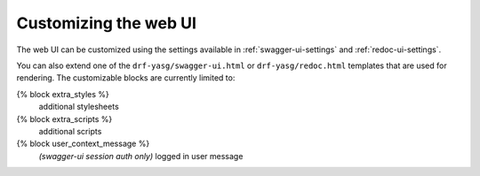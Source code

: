 ######################
Customizing the web UI
######################

The web UI can be customized using the settings available in :ref:`swagger-ui-settings` and :ref:`redoc-ui-settings`.

You can also extend one of the ``drf-yasg/swagger-ui.html`` or ``drf-yasg/redoc.html`` templates that are used for
rendering. The customizable blocks are currently limited to:

{% block extra_styles %}
  additional stylesheets

{% block extra_scripts %}
  additional scripts

{% block user_context_message %}
  *(swagger-ui session auth only)*
  logged in user message
